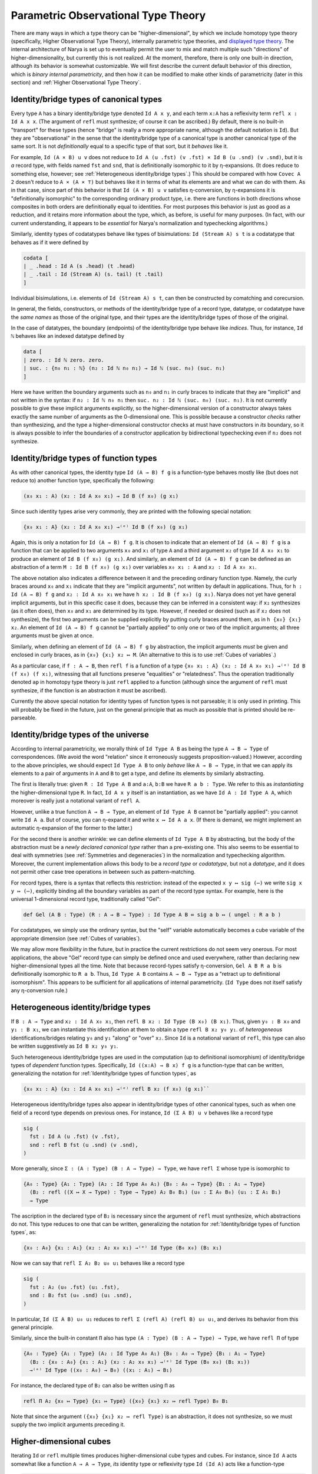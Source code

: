 Parametric Observational Type Theory
====================================

There are many ways in which a type theory can be "higher-dimensional", by which we include homotopy type theory (specifically, Higher Observational Type Theory), internally parametric type theories, and `displayed type theory <https://arxiv.org/abs/2311.18781>`_.  The internal architecture of Narya is set up to eventually permit the user to mix and match multiple such "directions" of higher-dimensionality, but currently this is not realized.  At the moment, therefore, there is only one built-in direction, although its behavior is somewhat customizable.  We will first describe the current default behavior of this direction, which is *binary internal parametricity*, and then how it can be modified to make other kinds of parametricity (later in this section) and :ref:`Higher Observational Type Theory`.


Identity/bridge types of canonical types
----------------------------------------

Every type ``A`` has a binary identity/bridge type denoted ``Id A x y``, and each term ``x:A`` has a reflexivity term ``refl x : Id A x x``.  (The argument of ``refl`` must synthesize; of course it can be ascribed.)  By default, there is no built-in "transport" for these types (hence "bridge" is really a more appropriate name, although the default notation is ``Id``).  But they are "observational" in the sense that the identity/bridge type of a canonical type is another canonical type of the same sort.  It is not *definitionally* equal to a specific type of that sort, but it *behaves* like it.

For example, ``Id (A × B) u v`` does not reduce to ``Id A (u .fst) (v .fst) × Id B (u .snd) (v .snd)``, but it is *a* record type, with fields named ``fst`` and ``snd``, that is definitionally isomorphic to it by η-expansions.  (It does reduce to something else, however; see :ref:`Heterogeneous identity/bridge types`.)  This should be compared with how ``Covec A 2`` doesn't reduce to ``A × (A × ⊤)`` but behaves like it in terms of what its elements are and what we can do with them.  As in that case, since part of this behavior is that ``Id (A × B) u v`` satisfies η-conversion, by η-expansions it is "definitionally isomorphic" to the corresponding ordinary product type, i.e. there are functions in both directions whose composites in both orders are definitionally equal to identities.  For most purposes this behavior is just as good as a reduction, and it retains more information about the type, which, as before, is useful for many purposes.  (In fact, with our current understanding, it appears to be *essential* for Narya's normalization and typechecking algorithms.)

Similarly, identity types of codatatypes behave like types of bisimulations: ``Id (Stream A) s t`` is a codatatype that behaves as if it were defined by

.. code-block:: none

   codata [
   | _ .head : Id A (s .head) (t .head)
   | _ .tail : Id (Stream A) (s. tail) (t .tail)
   ]

Individual bisimulations, i.e. elements of ``Id (Stream A) s t``, can then be constructed by comatching and corecursion.

In general, the fields, constructors, or methods of the identity/bridge type of a record type, datatype, or codatatype have the *same names* as those of the original type, and their types are the identity/bridge types of those of the original.

In the case of datatypes, the boundary (endpoints) of the identity/bridge type behave like *indices*.  Thus, for instance, ``Id ℕ`` behaves like an indexed datatype defined by

.. code-block:: none

   data [
   | zero. : Id ℕ zero. zero.
   | suc. : {n₀ n₁ : ℕ} (n₂ : Id ℕ n₀ n₁) → Id ℕ (suc. n₀) (suc. n₁)
   ]

Here we have written the boundary arguments such as ``n₀`` and ``n₁`` in curly braces to indicate that they are "implicit" and not written in the syntax: if ``n₂ : Id ℕ n₀ n₁`` then ``suc. n₂ : Id ℕ (suc. n₀) (suc. n₁)``.  It is not currently possible to give these implicit arguments explicitly, so the higher-dimensional version of a constructor always takes exactly the same number of arguments as the 0-dimensional one.  This is possible because a constructor *checks* rather than synthesizing, and the type a higher-dimensional constructor checks at must have constructors in *its* boundary, so it is always possible to infer the boundaries of a constructor application by bidirectional typechecking even if ``n₂`` does not synthesize.

Identity/bridge types of function types
---------------------------------------

As with other canonical types, the identity type ``Id (A → B) f g`` is a function-type behaves mostly like (but does not reduce to) another function type, specifically the following:

.. code-block:: none

  (x₀ x₁ : A) (x₂ : Id A x₀ x₁) → Id B (f x₀) (g x₁)

Since such identity types arise very commonly, they are printed with the following special notation:

.. code-block:: none

  {x₀ x₁ : A} (x₂ : Id A x₀ x₁) →⁽ᵉ⁾ Id B (f x₀) (g x₁)

Again, this is only a notation for ``Id (A → B) f g``.  It is chosen to indicate that an element of ``Id (A → B) f g`` is a function that can be applied to two arguments ``x₀`` and ``x₁`` of type ``A`` and a third argument ``x₂`` of type ``Id A x₀ x₁`` to produce an element of ``Id B (f x₀) (g x₁)``.  And similarly, an element of ``Id (A → B) f g`` can be defined as an abstraction of a term ``M : Id B (f x₀) (g x₁)`` over variables ``x₀ x₁ : A`` and ``x₂ : Id A x₀ x₁``.

The above notation also indicates a difference between it and the preceding ordinary function type.  Namely, the curly braces around ``x₀`` and ``x₁`` indicate that they are "implicit arguments", not written by default in applications.  Thus, for ``h : Id (A → B) f g`` and ``x₂ : Id A x₀ x₁`` we have ``h x₂ : Id B (f x₀) (g x₁)``.  Narya does not yet have general implicit arguments, but in this specific case it does, because they can be inferred in a consistent way: if ``x₂`` synthesizes (as it often does), then ``x₀`` and ``x₁`` are determined by its type.  However, if needed or desired (such as if ``x₂`` does not synthesize), the first two arguments can be supplied explicitly by putting curly braces around them, as in ``h {x₀} {x₁} x₂``.  An element of ``Id (A → B) f g`` cannot be "partially applied" to only one or two of the implicit arguments; all three arguments must be given at once.

Similarly, when defining an element of ``Id (A → B) f g`` by abstraction, the implicit arguments *must* be given and enclosed in curly braces, as in ``{x₀} {x₁} x₂ ↦ M``.  (An alternative to this is to use :ref:`Cubes of variables`.)

As a particular case, if ``f : A → B``, then ``refl f`` is a function of a type ``{x₀ x₁ : A} (x₂ : Id A x₀ x₁) →⁽ᵉ⁾ Id B (f x₀) (f x₁)``, witnessing that all functions preserve "equalities" or "relatedness".  Thus the operation traditionally denoted ``ap`` in homotopy type theory is just ``refl`` applied to a function (although since the argument of ``refl`` must synthesize, if the function is an abstraction it must be ascribed).

Currently the above special notation for identity types of function types is not parseable; it is only used in printing.  This will probably be fixed in the future, just on the general principle that as much as possible that is printed should be re-parseable.


Identity/bridge types of the universe
-------------------------------------

According to internal parametricity, we morally think of ``Id Type A B`` as being the type ``A → B → Type`` of correspondences.  (We avoid the word "relation" since it erroneously suggests proposition-valued.)  However, according to the above principles, we should expect ``Id Type A B`` to only *behave* like ``A → B → Type``, in that we can apply its elements to a pair of arguments in ``A`` and ``B`` to get a type, and define its elements by similarly abstracting.

The first is literally true: given ``R : Id Type A B`` and ``a:A``, ``b:B`` we have ``R a b : Type``.  We refer to this as *instantiating* the higher-dimensional type ``R``.  In fact, ``Id A x y`` itself is an instantiation, as we have ``Id A : Id Type A A``, which moreover is really just a notational variant of ``refl A``.

However, unlike a true function ``A → B → Type``, an element of ``Id Type A B`` cannot be "partially applied": you cannot write ``Id A a``.  But of course, you can η-expand it and write ``x ↦ Id A a x``.  (If there is demand, we might implement an automatic η-expansion of the former to the latter.)

For the second there is another wrinkle: we can define elements of ``Id Type A B`` by abstracting, but the body of the abstraction must be a *newly declared canonical type* rather than a pre-existing one.  This also seems to be essential to deal with symmetries (see :ref:`Symmetries and degeneracies`) in the normalization and typechecking algorithm.  Moreover, the current implementation allows this body to be a *record type* or *codatatype*, but not a *datatype*, and it does not permit other case tree operations in between such as pattern-matching.

For record types, there is a syntax that reflects this restriction: instead of the expected ``x y ↦ sig (⋯)`` we write ``sig x y ↦ (⋯)``, explicitly binding all the boundary variables as part of the record type syntax.  For example, here is the universal 1-dimensional record type, traditionally called "Gel":

.. code-block:: none

   def Gel (A B : Type) (R : A → B → Type) : Id Type A B ≔ sig a b ↦ ( ungel : R a b )

For codatatypes, we simply use the ordinary syntax, but the "self" variable automatically becomes a cube variable of the appropriate dimension (see :ref:`Cubes of variables`).

We may allow more flexibility in the future, but in practice the current restrictions do not seem very onerous.  For most applications, the above "Gel" record type can simply be defined once and used everywhere, rather than declaring new higher-dimensional types all the time.  Note that because record-types satisfy η-conversion, ``Gel A B R a b`` is definitionally isomorphic to ``R a b``.  Thus, ``Id Type A B`` contains ``A → B → Type`` as a "retract up to definitional isomorphism".  This appears to be sufficient for all applications of internal parametricity.  (``Id Type`` does not itself satisfy any η-conversion rule.)


Heterogeneous identity/bridge types
-----------------------------------

If ``B : A → Type`` and ``x₂ : Id A x₀ x₁``, then ``refl B x₂ : Id Type (B x₀) (B x₁)``.  Thus, given ``y₀ : B x₀`` and ``y₁ : B x₁``, we can instantiate this identification at them to obtain a type ``refl B x₂ y₀ y₁``. of *heterogeneous* identifications/bridges relating ``y₀`` and ``y₁`` "along" or "over" ``x₂``.  Since ``Id`` is a notational variant of ``refl``, this type can also be written suggestively as ``Id B x₂ y₀ y₁``.

Such heterogeneous identity/bridge types are used in the computation (up to definitional isomorphism) of identity/bridge types of *dependent* function types.  Specifically, ``Id ((x:A) → B x) f g`` is a function-type that can be written, generalizing the notation for :ref:`Identity/bridge types of function types`, as

.. code-block:: none

   {x₀ x₁ : A} (x₂ : Id A x₀ x₁) →⁽ᵉ⁾ refl B x₂ (f x₀) (g x₁)``

Heterogeneous identity/bridge types also appear in identity/bridge types of other canonical types, such as when one field of a record type depends on previous ones.  For instance, ``Id (Σ A B) u v`` behaves like a record type

.. code-block:: none

   sig (
     fst : Id A (u .fst) (v .fst),
     snd : refl B fst (u .snd) (v .snd),
   )

More generally, since ``Σ : (A : Type) (B : A → Type) → Type``, we have ``refl Σ`` whose type is isomorphic to

.. code-block:: none

   {A₀ : Type} {A₁ : Type} (A₂ : Id Type A₀ A₁) {B₀ : A₀ → Type} {B₁ : A₁ → Type}
     (B₂ : refl ((X ↦ X → Type) : Type → Type) A₂ B₀ B₁) (u₀ : Σ A₀ B₀) (u₁ : Σ A₁ B₁)
     → Type

The ascription in the declared type of ``B₂`` is necessary since the argument of ``refl`` must synthesize, which abstractions do not.  This type reduces to one that can be written, generalizing the notation for :ref:`Identity/bridge types of function types`, as:

.. code-block:: none

   {x₀ : A₀} {x₁ : A₁} (x₂ : A₂ x₀ x₁) →⁽ᵉ⁾ Id Type (B₀ x₀) (B₁ x₁)

Now we can say that ``refl Σ A₂ B₂ u₀ u₁`` behaves like a record type

.. code-block:: none

   sig (
     fst : A₂ (u₀ .fst) (u₁ .fst),
     snd : B₂ fst (u₀ .snd) (u₁ .snd),
   )

In particular, ``Id (Σ A B) u₀ u₁`` reduces to ``refl Σ (refl A) (refl B) u₀ u₁``, and derives its behavior from this general principle.

Similarly, since the built-in constant ``Π`` also has type ``(A : Type) (B : A → Type) → Type``, we have ``refl Π`` of type

.. code-block:: none

   {A₀ : Type} {A₁ : Type} (A₂ : Id Type A₀ A₁) {B₀ : A₀ → Type} {B₁ : A₁ → Type}
     (B₂ : {x₀ : A₀} {x₁ : A₁} (x₂ : A₂ x₀ x₁) →⁽ᵉ⁾ Id Type (B₀ x₀) (B₁ x₁))
     →⁽ᵉ⁾ Id Type ((x₀ : A₀) → B₀) ((x₁ : A₁) → B₁)

For instance, the declared type of ``B₂`` can also be written using ``Π`` as

.. code-block:: none

   refl Π A₂ {x₀ ↦ Type} {x₁ ↦ Type} ({x₀} {x₁} x₂ ↦ refl Type) B₀ B₁

Note that since the argument ``({x₀} {x₁} x₂ ↦ refl Type)`` is an abstraction, it does not synthesize, so we must supply the two implicit arguments preceding it.


Higher-dimensional cubes
------------------------

Iterating ``Id`` or ``refl`` multiple times produces higher-dimensional cube types and cubes.  For instance, since ``Id A`` acts somewhat like a function ``A → A → Type``, *its* identity type or reflexivity type ``Id (Id A)`` acts like a function-type

.. code-block:: none

   {x₀₀ : A} {x₀₁ : A} (x₀₂ : Id A x₀₀ x₀₁)
   {x₁₀ : A} {x₁₁ : A} (x₁₂ : Id A x₁₀ x₁₁)
   (x₂₀ : Id A x₀₀ x₁₀) (x₂₁ : Id A x₀₁ x₁₁) → Type

We can view this as assigning to any boundary for a 2-dimensional square a type of fillers for that square.  Similarly, ``Id (Id (Id A))`` yields a type of 3-dumensional cubes, and so on.  Likewise, iterating ``refl`` on functions acts on these cubes: if ``f : A → B``, then

.. code-block:: none

   refl (refl f) : {a₀₀ a₀₁ : A} {a₀₂ : Id A a₀₀ a₀₁} {a₁₀ a₁₁ : A} {a₁₂ : Id A a₁₀ a₁₁}
                   {a₂₀ : Id A a₀₀ a₁₀} {a₂₁ : Id A a₀₁ a₁₁} (a₂₂ : Id A a₀₂ a₁₂ a₂₀ a₂₁)
     →⁽ᵉᵉ⁾ B⁽ᵉᵉ⁾ (refl f a₀₂) (refl f a₁₂) (refl f a₂₀) (refl f a₂₁)

More generally, just as any "1-dimensional type" ``A₂ : Id Type A₀ A₁`` can be instantiated at endpoints ``a₀:A₀`` and ``a₁:A₁`` to produce an ordinary (0-dimensional) type ``A₂ a₀ a₁ : Type``, any element ``A₂₂ : Id (Id Type) A₀₂ A₁₂ A₂₀ A₂₁`` can be instantiated at a "heterogeneous square boundary" consisting of

.. code-block:: none

   a₀₀ : A₀₀
   a₀₁ : A₀₁
   a₀₂ : A₀₂ a₀₀ a₀₁
   a₁₀ : A₁₀
   a₁₁ : A₁₁
   a₁₂ : A₁₂ a₁₀ a₁₁
   a₂₀ : A₂₀ a₀₀ a₁₀
   a₂₁ : A₂₁ a₀₁ a₁₁

to obtain an ordinary 0-dimensional type ``A₂₂ {a₀₀} {a₀₁} a₀₂ {a₁₀} {a₁₁} a₁₂ a₂₀ a₂₁`` whose elements are "heterogeneous squares".

We mentioned above that a 1-dimensional type cannot be "partially instantiated" such as ``Id A a₀``.  A higher-dimensional type *can* be partially instantiated, but not arbitrarily: you must give exactly enough arguments to reduce it to a type of some specific lower dimension.  For a 2-dimensional type such as ``A₂₂`` above, this means that in addition to its full 0-dimensional instantiations such as ``A₂₂ {a₀₀} {a₀₁} a₀₂ {a₁₀} {a₁₁} a₁₂ a₂₀ a₂₁``, it has partial 1-dimensional instantiations such as

.. code-block:: none

   A₂₂ {a₀₀} {a₀₁} a₀₂ {a₁₀} {a₁₁} a₁₂ : Id Type (A₂₀ a₀₀ a₁₀) (A₂₁ a₀₁ a₁₁)

Note that this has exactly the right type that it can be *further* instantiated by ``a₂₀ a₂₁`` to produce a 0-dimensional type.  In fact, the fundamental operation is actually a "partial instantiation" that reduces the dimension by one; a "full instantiation" is just a sequence of these.


Implicit boundaries
-------------------

Note that we marked all the 0-dimensional instantiation arguments of a 2-dimensional type such as ``Id (Id A)`` as implicit, and all the 0- and 1-dimensional arguments of a 2-dimensional function such as ``refl (refl f)`` as implicit.

In general, a higher-dimensional function application takes only *one* explicit argument, the top-dimensional one.  It is possible to give the implicit arguments explicitly by surrounding them with curly braces, as in ``refl f {a₀} {a₁} a₂``, but if you do this you must give *all* of them explicitly; there are no half measures.  As before, the main reason you might need to do this is if the top-dimensional argument is a term that doesn't synthesize; but it can also be helpful sometimes for clarity.

Similarly, a full instantiation of a higher-dimensional type takes only the *highest-dimensional* arguments; the others are inferred from their boundaries (which are required to match up correctly where they overlap).  In this case there are some half measures: if you give any lower-dimensional argument explicitly you must give all the arguments in that "block" explictly, but you can omit those in other blocks; for instance you can write ``Id (Id A) {a₀₀} {a₀₁} a₀₂ a₁₂ a₂₀ a₂₁`` or ``Id (Id A) a₀₂ {a₁₀} {a₁₁} a₁₂ a₂₀ a₂₁``.

Normally, Narya also *prints* higher-dimensional function applications and type instantiations with the lower-dimensional boundaries omitted.  However, you can tell it to print these arguments explicitly with the commands

.. code-block:: none

   display function boundaries ≔ on
   display type boundaries ≔ on

(and switch back with ``≔ off``).  These commands are not available in source files, since they should not be un-done; they can be given in interactive mode, or with the ProofGeneral commands ``C-c C-d C-f`` and ``C-c C-d C-t``, or you can use the corresponding command-line flags such as ``-show-function-boundaries``.  When these options are ``on``, Narya prints *all* the lower-dimensional arguments explicitly, with curly braces around them.  There are no half measures here, for functions or for types.  In the future, we may implement a way to switch on such display for some constants and/or variables but not others.

In addition, even when printing implicit boundaries is off, Narya attempts to be smart and print those boundaries when it thinks that they would be necessary in order to re-parse the printed term because the corresponding explicit argument isn't synthesizing.  In this case it can do half measures, the way you can when writing type boundaries: the implicit arguments in each "block" are printed only if the primary argument of that block is nonsynthesizing.


Symmetries and degeneracies
---------------------------

There is a symmetry operation ``sym`` that acts on at-least-two dimensional cubes, swapping or transposing the last two dimensions.  Like ``refl``, if the argument of ``sym`` synthesizes, then the ``sym`` synthesizes a symmetrized type; but in this case the argument must synthesize a "2-dimensional" type.  (The need to be able to "detect" 2-dimensionality here is roughly what imposes the requirements on our normalization/typechecking algorithm mentioned above.)  In addition, unlike ``refl``, an application of ``sym`` can also check if its argument does, since the type it is checked against can be "unsymmetrized" to obtain the necessary type for its argument to check against.

Combining versions of ``refl`` and ``sym`` yields arbitrary higher-dimensional "degeneracies" (from the BCH cube category).  There is also a generic syntax for such degeneracies, for example ``M⁽²ᵉ¹⁾`` or ``M^^(2e1)`` where the superscript represents the degeneracy, with ``e`` denoting a degenerate dimension and nonzero digits denoting a permutation.  (The ``e`` stands for "equality", since our ``Id`` is eventually intended to be the identity type of Higher Observational Type Theory.)  In the unlikely event you are working with dimensions greater than nine, you can separate multi-digit numbers and letters with a hyphen, e.g. ``M⁽¹⁻²⁻³⁻⁴⁻⁵⁻⁶⁻⁷⁻⁸⁻⁹⁻¹⁰⁾`` or ``M^^(0-1-2-3-4-5-6-7-8-9-10)``.  This notation can always synthesize if ``M`` does, while like ``sym`` it can also check if the degeneracy is a "pure permutation", consisting only of digits without any ``e`` s.

Degeneracies can be extended by identities on the left and remain the same operation.  For instance, the two degeneracies taking a 1-dimensional object to a 2-dimensional one are denoted ``1e`` and ``e1``, and of these ``1e`` can be written as simply ``e`` and coincides with ordinary ``refl`` applied to an object that happens to be 1-dimensional.  Similarly, the basic symmetry ``sym`` of a 3-dimensional object actually acts on the last two dimensions, so it coincides with the superscripted operation ``132``.

A mnemonic for the names of permutation operators is that the permutation numbers indicate the motion of arguments.  For instance, if we have a 3-dimensional cube

.. code-block:: none

   a222 : Id (Id (Id A))
     {a000} {a001} {a002} {a010} {a011} {a012} {a020} {a021} a022
     {a100} {a101} {a102} {a110} {a111} {a112} {a120} {a121} a122
     {a200} {a201} a202 {a210} {a211} a212 a220 a221

then to work out the boundary of a permuted cube such as ``a222⁽³¹²⁾``, consider the motion of the "axes" ``a001``, ``a010``, and ``a100``.  The permutation notation ``(312)`` denotes the permutation sending 1 to 3, sending 2 to 1, and sending 3 to 2.  Therefore, the first axis ``a001`` moves to the position previously occupied by the third axis ``a100``, the second axis ``a010`` moves to the position previously occupied by the first axis ``a001``, and the third axis ``a100`` moves to the position previously occupied by the second axis ``a010``.  This determines the motion of the other boundary faces (although not which of them end up symmetrized):

.. code-block:: none

   a222⁽³¹²⁾ : A⁽ᵉᵉᵉ⁾
     {a000} {a010} {a020} {a100} {a110} {a120} {a200} {a210} a220
     {a001} {a011} {a021} {a101} {a111} {a121} {a201} {a211} a221
     {a002} {a012} (sym a022) {a102} {a112} (sym a122) (sym a202) (sym a212)

Degeneracy operations are functorial.  For pure symmetries, this means composing permutations.  For instance, the "Yang-Baxter equation" holds, equating ``M⁽²¹³⁾⁽¹³²⁾⁽²¹³⁾`` with ``M⁽¹³²⁾⁽²¹³⁾⁽¹³²⁾``, as both reduce to ``M⁽³²¹⁾``.  Reflexivities also compose with permutations in a fairly straightforward way, e.g. ``M⁽¹ᵉ⁾⁽²¹⁾`` reduces to ``M^⁽ᵉ¹⁾``.

The principle that the identity/bridge types of a canonical type are again canonical types of the same sort applies also to symmetries and higher degeneracies of such types, with one exception.  To explain the exception, observe that ordinary canonical types are "intrinsically" 0-dimensional, and therefore any operations on them reduce to a "pure degeneracy" consisting entirely of ``e`` s, e.g. ``M⁽ᵉᵉ⁾⁽²¹⁾`` reduces to simply ``M⁽ᵉᵉ⁾``.  These pure degeneracies of canonical types are again canonical types of the same form, as discussed for ``Id`` and ``refl`` above.  However, an intrinsically higher-dimensional canonical type like ``Gel`` admits some degeneracies that permute the intrinsic dimension with some of the additional dimensions; the simplest of these is ``e1``.  These degeneracies of a higher-dimensional canonical type are *not* any longer canonical; but they are isomorphic to a canonical type by the action of a pure symmetry.

For instance, ``Gel A B R`` is a 1-dimensional type, belonging to ``Id Type A B``.  Thus, we can form the 2-dimensional type ``(Gel A B R)⁽ᵉ¹⁾``, and instantiate it using ``a₂ : Id A a₀ a₁`` and ``b₂ : Id B b₀ b₁`` and ``r₀ : R a₀ b₀`` and ``r₁ : R a₁ b₁`` to get a 0-dimensional type ``(Gel A B R)⁽ᵉ¹⁾ {a₀} {b₀} (r₀,) {a₁} {b₁} (r₁,) a₂ b₂``.  But this type is not canonical, and in particular not a record type; in particular given ``M : (Gel A B R)⁽ᵉ¹⁾ {a₀} {b₀} (r₀,) {a₁} {b₁} (r₁,) a₂ b₂`` we cannot write ``M .ungel``.  However, we have ``sym M : (Gel A B R)⁽¹ᵉ⁾ {a₀} {a₁} a₂ {b₀} {b₁} b₂ (r₀,) (r₁,)``, which doesn't permute the intrinsic dimension ``1`` with the degenerate dimension ``e`` and *is* therefore a record type, and so we can write ``sym M .ungel``, which has type ``Id R a₂ b₂ r₀ r₁``.  In addition, since ``(Gel A B R)⁽ᵉ¹⁾ {a₀} {b₀} (r₀,) {a₁} {b₁} (r₁,) a₂ b₂`` is *isomorphic* to this record type, it also satisfies an eta-rule: two of its terms ``M`` and ``N`` are definitionally equal as soon as ``sym M .ungel`` and ``sym N .ungel`` are.


Cubes of variables
------------------

Implicitness of arguments to higher-dimensional *applications* has no bearing on higher-dimensional *abstractions*: the "implicit arguments" still must be named in an abstraction in the usual way.  (This will also be Narya's approach to implicit arguments more generally.)  However, there is a different shorthand syntax for higher-dimensional abstractions: instead of ``{x₀} {x₁} x₂ ↦ M`` you can write ``x ⤇ M`` (or ``x |=> M`` in ASCII).  This binds ``x`` as a "family" or "cube" of variables whose names are suffixed with face names in ternary notation: ``x.0`` and ``x.1`` and ``x.2``, or in higher dimensions ``x.00`` through ``x.22`` and so on.

The dimension of the cube of variables is inferred from the type at which the abstraction is checked, and *may not* be zero.  If the dimension is zero, you must use ``↦`` instead.  And as with ordinary abstractions, multiple cube abstractions can be combined as in ``x y ⤇ M``, but all the variables combined in this way must have the same dimension (which is nonzero); otherwise you must write ``x ⤇ y ⤇ M`` or ``x ↦ y ⤇ M``, etc.  (These restrictions are an intentional choice intended to increase readability; but if you don't like them, please give feedback.)

Note that this is a *purely syntactic* abbreviation: there is no object "``x``", but rather there are really *three different variables* that just happen to have the names ``x.0`` and ``x.1`` and ``x.2``.  There is no potential for collision with user-defined names, since ordinary local variable names cannot contain internal periods, and atomic identifiers cannot consist entirely of digits.  However, a cube variable with "base" name ``x`` does shadow, and is shadowed by, ordinary variables named ``x``, as well as other cube variables with base name ``x`` of different dimension.

These "cube variables" also appear automatically when matching against a higher-dimensional version of a datatype; and to indicate this, such matches use ``⤇`` rather than ``↦``.  For instance, we can do an encode-decode proof for the natural numbers by matching directly on ``Id ℕ`` (using pattern-matching abstractions):

.. code-block:: none

   def code : ℕ → ℕ → Type ≔
   [ zero. ↦ [ zero. ↦ sig ()
             | suc. n ↦ data [] ]
   | suc. m ↦ [ zero. ↦ data []
              | suc. n ↦ sig ( uncode : code m n ) ]]
   
   def decode : (m n : ℕ) → code m n → Id ℕ m n ≔
   [ zero. ↦ [ zero. ↦ _ ↦ zero.
             | suc. n ↦ [] ]
   | suc. m ↦ [ zero. ↦ []
              | suc. n ↦ p ↦ suc. (decode m n (p .0)) ]]
   
   def encode (m n : ℕ) : Id ℕ m n → code m n ≔
   [ zero. ⤇ ()
   | suc. p ⤇ (_ ≔ encode p.0 p.1 p.2)]

Here in the definition of ``encode``, the pattern variable ``p`` of the ``suc.`` branch is automatically made into a 1-dimensional cube of variables since we are matching against an element of ``Id ℕ``, so in the body we can refer to ``p.0``, ``p.1``, and ``p.2``.  And because of this, we use ``⤇`` rather than ``↦`` to introduce the bodies of branches in that ``match``.

Unlike for abstractions, there is no option to write ``↦`` and name all the variables explicitly (e.g. ``| suc. {p0} {p1} p2 ↦``).  We deem this would be too confusing, because higher-dimensional constructors can never be *applied* explicitly to all their boundaries, and a "pattern" in a ``match`` should look as much as possible like the constructor that it matches against.

Similarly, when defining a codatatype lying in a higher universe, the "self" variable automatically becomes a cube variable, so that the boundary of the type is accessible through its faces.  (In this case, of course, there is no ``↦`` to become ``⤇``.)  For instance, here is a codatatype version of Gel:

.. code-block:: none

   def Gel (A B : Type) (R : A → B → Type) : Id Type A B ≔ codata [ x .ungel : R x.0 x.1 ]

Varying the arity of parametricity
----------------------------------

The parametricity described above, which is Narya's default, is *binary* in that the identity/bridge type ``Id A x y`` takes *two* elements of ``A`` as arguments.  However, a different "arity" can be specified with the ``-arity`` command-line flag.  For instance, under ``-arity 1`` we have bridge types ``Id A x``, and under ``-arity 3`` they look like ``Id A x y z``.  Everything else also alters according, e.g. under ``-arity 1`` the type ``Id (A → B) f`` is isomorphic to ``(x : A) (x' : Id A x) → Id B (f x)``, and a cube variable has pieces numbered with only ``0`` s and ``1`` s.

In principle, the arity could be any natural number, but for syntactic reasons Narya currently requires it to be between 1 and 9 inclusive.  The problem with arities greater than 9 is that the syntax ``x.10`` for cube variables would become ambiguous: does ``10`` mean "one-zero" or "ten"?  But if you have an application of such a type theory, let us know and we can work out a syntax (although at present we are unaware of any applications of n-ary parametricity for n>2).  The problem with arity 0 is that then ``Id A`` would belong to ``Id Type`` and also be instantiatable to an element of ``Type``, but since this requires no arguments it's not clear what syntax should indicate whether the instantiation has happened.  We do expect to solve this problem somehow, since 0-ary parametricity does have potential applications (it is related to nominal type theory).

It is also possible to rename or remove the primitives ``refl`` and ``Id`` (which, recall, is just another notation for ``refl``), as well as change the letter ``e`` used in generic degeneracies.  The default behavior is equivalent to the command-line argument ``-direction e,refl,Id``; in general the argument of ``-direction`` is a comma-separated list of names, where the first must be a single lowercase letter to be used in generic degeneracies, and the others (if any) are names for the basic degeneracy.  For instance, in unary parametricity we might write ``-arity 1 -direction r,red`` and think of ``red x`` as "``x`` is reducible".

The name of ``sym`` cannot be changed or removed, and likewise for the digits used in generic degeneracies to indicate permuted dimensions.

Internal versus external parametricity
--------------------------------------

Parametricity can also be set to be *internal* or *external* with the like-named flags ``-internal`` and ``-external``.  Internal is the default and the behavior that we have described up until now.  Setting it to external instead means that dimension-changing degeneracies (such as ``refl``, but not ``sym``) can only be applied to *closed terms*.  Since degeneracies also compute fully on closed terms (at least in the "up-to-definitional-isomorphism" sense), we can then more or less think of these operations as meta-operations on syntax rather than intrinsic aspects of the theory.  This is the usual meaning of "external parametricity", although Narya's is of course at least partially internalized.  (Semantically, what Narya calls "external parametricity" is modeled in a diagram of *semi-cubical* types, in contrast to internal parametricity which is modeled in *cubical* types.)

In addition, when parametricity is external, *axioms* are not permitted to be used inside of dimension-changing degeneracies either, nor are any constants that use axioms in their types or definitions, hereditarily.  That is, axioms are "nonparametric" and have no dimension-changing degeneracies, and any definition that uses a nonparametric constant is also nonparametric.  Similarly, if any of the definitions in a mutual block use a nonparametric constant, then all the constants in the mutual block are nonparametric.

The reasoning behind this is that you may want to assume axioms that are inconsistent with parametricity, such as excluded middle, while still making use of external parametricity on other types.  (Note that *internal* parametricity is nonclassical, actively contradicting excluded middle.)  It also maintains the principle that assuming an axiom of type `A` is equivalent to working in a context extended by a variable of type `A`.  However, in the future it may be possible to declare a special kind of "parametric axiom" that does have higher-dimensional versions.

When a definition contains :ref:`holes` but does not (yet) use any nonparametric constants, it is considered parametric, and hence can have dimension-changing degeneracies applied to it.  Therefore, if you later try to fill one of those holes with a term that uses a nonparametric constant, an error will be emitted; it is not possible to retroactively set a definition to be nonparametric since it might already have had dimension-changing degeneracies applied to it by other definitions.  In this case, you have to undo back to the original definition and manually copy your desired nonparametric term in place of the hole.  (If there is significant demand, we may implement an easier solution.)

The combination ``-arity 1 -direction d -external`` is a version of `displayed type theory <https://arxiv.org/abs/2311.18781>`_ (dTT), and as such can be selected with the single option ``-dtt``.  The primary differences between ``narya -dtt`` and the original dTT of the paper are:

1. Narya currently has no modalities, so display can only be applied to closed terms rather than to the more general □-modal ones.
2. Narya has symmetries, which in particular (as noted in the paper) makes ``SST⁽ᵈ⁾`` (see :ref:`Displayed coinductive types`) actually usable.
3. As noted above, display in Narya computes only up to isomorphism, and in the case of ``Type`` only up to retract up to isomorphism.
4. (A syntactic difference only) Generic degeneracies in Narya must be parenthesized, so we write ``A⁽ᵈ⁾`` instead of ``Aᵈ``.


Parametrically discrete types
-----------------------------

Discreteness is an experimental (and probably temporary) feature.  A (strictly parametrically) *discrete* type, in the sense meant here, is one whose higher-dimensional versions are all definitionally subsingletons.  That is, if ``b1 : A⁽ᵈ⁾ a`` and ``b2 : A⁽ᵈ⁾ a``, then ``b1`` and ``b2`` are convertible (this is implemented as an η-rule).  Discreteness is currently restricted to arity 1 (including dTT), and can be enabled by the ``-discreteness`` flag (which is not included in ``-dtt``).  When discreteness is enabled, a mutual family of datatypes will be marked as discrete if

1. All elements of the mutual family are datatypes; and
2. The types of all of their parameters, indices, and constructor arguments are either types belonging to the same family or previously defined discrete datatypes.

Of the datatypes we have mentioned as examples, the discrete ones are ``ℕ``, ``Bool``, and ``⊥``.  Some other examples of discrete types are integers and binary trees:

.. code-block:: none

   def ℤ : Type ≔ data [
   | zero.
   | suc. (_:ℕ)
   | negsuc. (_:ℕ)
   ]
   
   def btree : Type ≔ data [
   | leaf.
   | node. (_:btree) (_:btree)
   ]

A family of datatypes indexed by discrete types can be discrete, such as inequality of natural numbers:

.. code-block:: none

   def ℕ.le : (k n : ℕ) → Type := data [
   | zero. (n : ℕ) : ℕ.le zero. n
   | suc. (k n : ℕ) (_ : ℕ.le k n) : ℕ.le (suc. k) (suc. n)
   ]

So can a mutual family of types:

.. code-block:: none

   def even : ℕ → Type ≔ data [
   | zero. : even zero. 
   | suc. (n : ℕ) (_ : odd n) : even (suc. n) 
   ]
   
   and odd : ℕ → Type ≔ data [
   | suc. (n : ℕ) (_ : even n) : odd (suc. n)
   ]

The higher-dimensional versions of a discrete datatype are also still themselves datatypes, so they have constructors and can be matched on.  In fact it should be possible to prove internally *without* ``-discreteness`` that these types are always propositionally contractible.  In particular, they are inhabited, so discreteness just adds some strictness, making them *definitionally* singletons.  For example, here is the proof that the displayed versions of ``ℕ`` are inhabited:

.. code-block:: none

   def ℕ.d (n : ℕ) : ℕ⁽ᵈ⁾ n ≔ match n [
   | zero. ↦ zero.
   | suc. n ↦ suc. (ℕ.d n)
   ]


Currently, the test for discreteness is performed immediately and only upon completion of the ``def`` command that defines a family of datatypes.  In particular, if the definition of a datatype contains a hole, it will not be considered discrete, even if the hole is later filled to make the definition one that would have been discrete if given from the get-go.  This could in theory be improved, but I am more likely to feel like putting effort into implementing the "correct" replacement for discrete types, namely modally-guarded parametricity such as full dTT.  Note that if you are using :ref:`ProofGeneral mode` (as you should be), you can just retract and re-process the ``def`` command after filling all the holes in it, and it will then be discrete.


